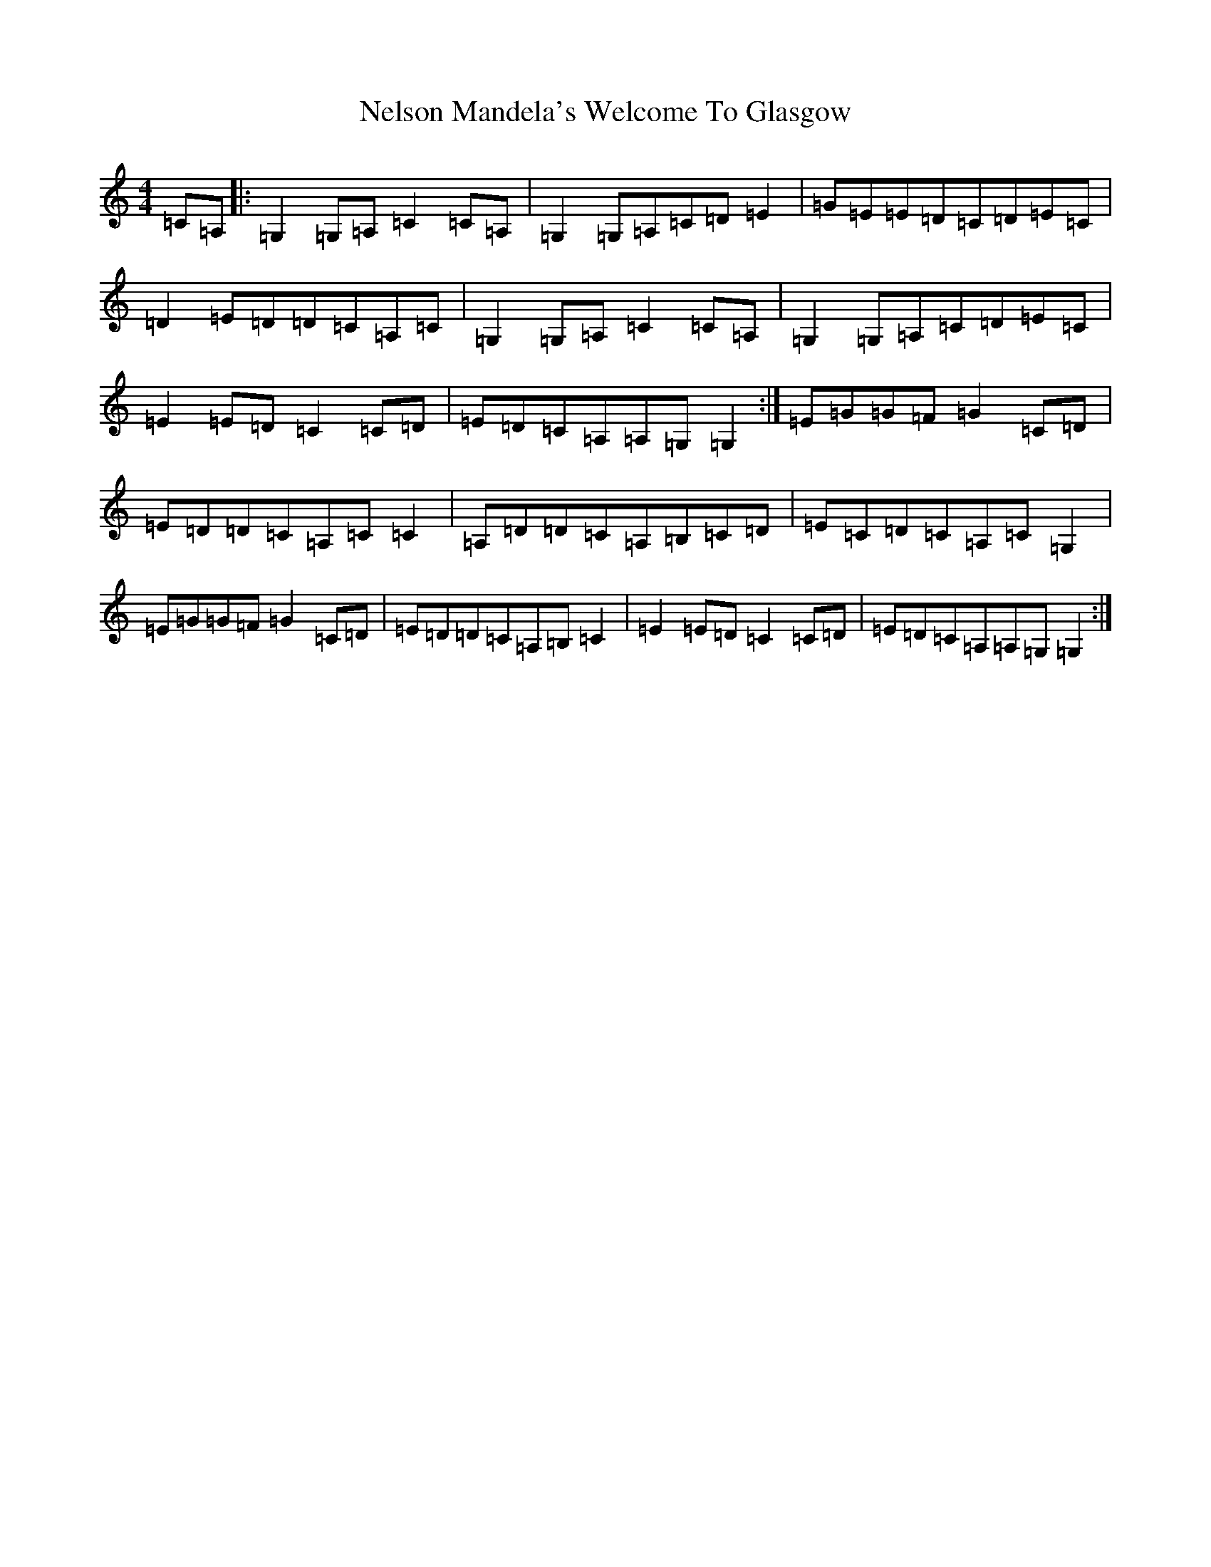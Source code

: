 X: 17669
T: Nelson Mandela's Welcome To Glasgow
S: https://thesession.org/tunes/8483#setting8483
R: reel
M:4/4
L:1/8
K: C Major
=C=A,|:=G,2=G,=A,=C2=C=A,|=G,2=G,=A,=C=D=E2|=G=E=E=D=C=D=E=C|=D2=E=D=D=C=A,=C|=G,2=G,=A,=C2=C=A,|=G,2=G,=A,=C=D=E=C|=E2=E=D=C2=C=D|=E=D=C=A,=A,=G,=G,2:|=E=G=G=F=G2=C=D|=E=D=D=C=A,=C=C2|=A,=D=D=C=A,=B,=C=D|=E=C=D=C=A,=C=G,2|=E=G=G=F=G2=C=D|=E=D=D=C=A,=B,=C2|=E2=E=D=C2=C=D|=E=D=C=A,=A,=G,=G,2:|